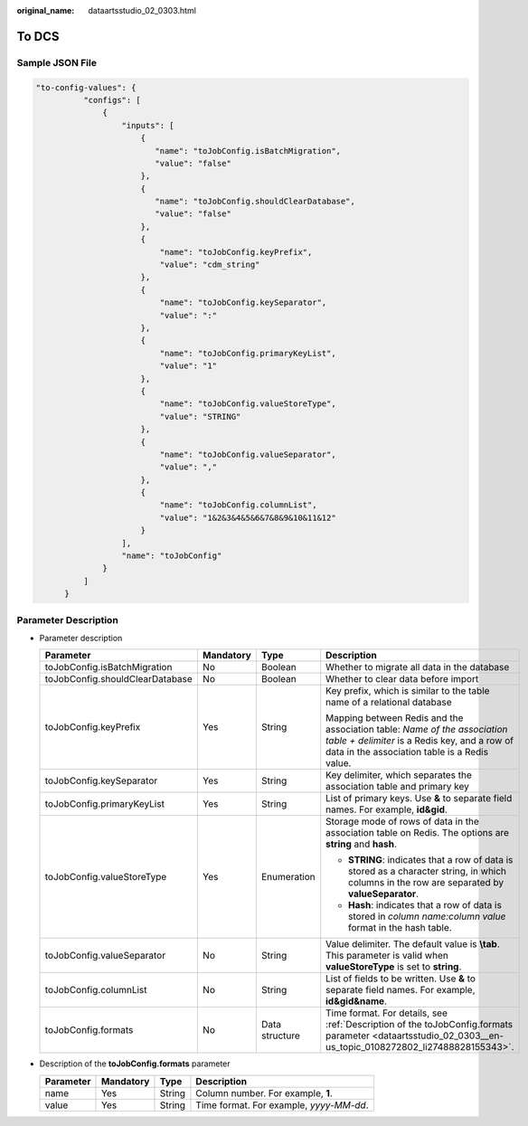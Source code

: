 :original_name: dataartsstudio_02_0303.html

.. _dataartsstudio_02_0303:

To DCS
======

Sample JSON File
----------------

.. code-block::

    "to-config-values": {
              "configs": [
                  {
                      "inputs": [
                          {
                             "name": "toJobConfig.isBatchMigration",
                             "value": "false"
                          },
                          {
                             "name": "toJobConfig.shouldClearDatabase",
                             "value": "false"
                          },
                          {
                              "name": "toJobConfig.keyPrefix",
                              "value": "cdm_string"
                          },
                          {
                              "name": "toJobConfig.keySeparator",
                              "value": ":"
                          },
                          {
                              "name": "toJobConfig.primaryKeyList",
                              "value": "1"
                          },
                          {
                              "name": "toJobConfig.valueStoreType",
                              "value": "STRING"
                          },
                          {
                              "name": "toJobConfig.valueSeparator",
                              "value": ","
                          },
                          {
                              "name": "toJobConfig.columnList",
                              "value": "1&2&3&4&5&6&7&8&9&10&11&12"
                          }
                      ],
                      "name": "toJobConfig"
                  }
              ]
          }

Parameter Description
---------------------

-  Parameter description

   +---------------------------------+-----------------+-----------------+---------------------------------------------------------------------------------------------------------------------------------------------------------------------------+
   | Parameter                       | Mandatory       | Type            | Description                                                                                                                                                               |
   +=================================+=================+=================+===========================================================================================================================================================================+
   | toJobConfig.isBatchMigration    | No              | Boolean         | Whether to migrate all data in the database                                                                                                                               |
   +---------------------------------+-----------------+-----------------+---------------------------------------------------------------------------------------------------------------------------------------------------------------------------+
   | toJobConfig.shouldClearDatabase | No              | Boolean         | Whether to clear data before import                                                                                                                                       |
   +---------------------------------+-----------------+-----------------+---------------------------------------------------------------------------------------------------------------------------------------------------------------------------+
   | toJobConfig.keyPrefix           | Yes             | String          | Key prefix, which is similar to the table name of a relational database                                                                                                   |
   |                                 |                 |                 |                                                                                                                                                                           |
   |                                 |                 |                 | Mapping between Redis and the association table: *Name of the association table + delimiter* is a Redis key, and a row of data in the association table is a Redis value. |
   +---------------------------------+-----------------+-----------------+---------------------------------------------------------------------------------------------------------------------------------------------------------------------------+
   | toJobConfig.keySeparator        | Yes             | String          | Key delimiter, which separates the association table and primary key                                                                                                      |
   +---------------------------------+-----------------+-----------------+---------------------------------------------------------------------------------------------------------------------------------------------------------------------------+
   | toJobConfig.primaryKeyList      | Yes             | String          | List of primary keys. Use **&** to separate field names. For example, **id&gid**.                                                                                         |
   +---------------------------------+-----------------+-----------------+---------------------------------------------------------------------------------------------------------------------------------------------------------------------------+
   | toJobConfig.valueStoreType      | Yes             | Enumeration     | Storage mode of rows of data in the association table on Redis. The options are **string** and **hash**.                                                                  |
   |                                 |                 |                 |                                                                                                                                                                           |
   |                                 |                 |                 | -  **STRING**: indicates that a row of data is stored as a character string, in which columns in the row are separated by **valueSeparator**.                             |
   |                                 |                 |                 | -  **Hash**: indicates that a row of data is stored in *column name:column value* format in the hash table.                                                               |
   +---------------------------------+-----------------+-----------------+---------------------------------------------------------------------------------------------------------------------------------------------------------------------------+
   | toJobConfig.valueSeparator      | No              | String          | Value delimiter. The default value is **\\tab**. This parameter is valid when **valueStoreType** is set to **string**.                                                    |
   +---------------------------------+-----------------+-----------------+---------------------------------------------------------------------------------------------------------------------------------------------------------------------------+
   | toJobConfig.columnList          | No              | String          | List of fields to be written. Use **&** to separate field names. For example, **id&gid&name**.                                                                            |
   +---------------------------------+-----------------+-----------------+---------------------------------------------------------------------------------------------------------------------------------------------------------------------------+
   | toJobConfig.formats             | No              | Data structure  | Time format. For details, see :ref:`Description of the toJobConfig.formats parameter <dataartsstudio_02_0303__en-us_topic_0108272802_li27488828155343>`.                  |
   +---------------------------------+-----------------+-----------------+---------------------------------------------------------------------------------------------------------------------------------------------------------------------------+

-  .. _dataartsstudio_02_0303__en-us_topic_0108272802_li27488828155343:

   Description of the **toJobConfig.formats** parameter

   ========= ========= ====== =======================================
   Parameter Mandatory Type   Description
   ========= ========= ====== =======================================
   name      Yes       String Column number. For example, **1**.
   value     Yes       String Time format. For example, *yyyy-MM-dd*.
   ========= ========= ====== =======================================
